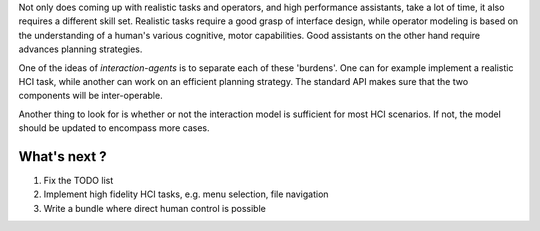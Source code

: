 .. roadmap:

Not only does coming up with realistic tasks and operators, and high performance assistants, take a lot of time, it also requires a different skill set. Realistic tasks require a good grasp of interface design, while operator modeling is based on the understanding of a human's various cognitive, motor capabilities. Good assistants on the other hand require advances planning strategies.

One of the ideas of *interaction-agents* is to separate each of these 'burdens'. One can for example implement a realistic HCI task, while another can work on an efficient planning strategy. The standard API makes sure that the two components will be inter-operable.

Another thing to look for is whether or not the interaction model is sufficient for most HCI scenarios. If not, the model should be updated to encompass more cases.

What's next ?
================

1. Fix the TODO list
2. Implement high fidelity HCI tasks,  e.g. menu selection, file navigation
3. Write a bundle where direct human control is possible
